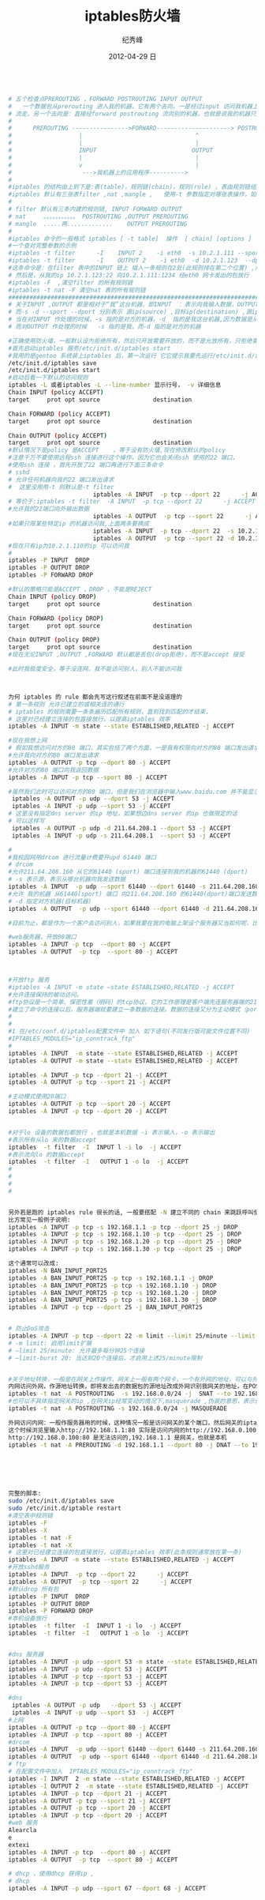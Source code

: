 # -*- coding:utf-8-unix -*-
#+LANGUAGE:  zh
#+TITLE:     iptables防火墙
#+AUTHOR:    纪秀峰
#+EMAIL:     jixiuf@gmail.com
#+DATE:     2012-04-29 日
#+DESCRIPTION:iptables防火墙
#+KEYWORDS:
#+OPTIONS:   H:2 num:nil toc:t \n:t @:t ::t |:t ^:nil -:t f:t *:t <:t
#+OPTIONS:   TeX:t LaTeX:t skip:nil d:nil todo:t pri:nil
#+TAGS::Linux:
#+BEGIN_SRC sh

# 五个检查点PREROUTING ，FORWARD POSTROUTING INPUT OUTPUT
#   一个数据包从prerouting 进入我的机器，它有两个去向，一是经过input 访问我机器上的应用程序，后经output ,postrouting
# 流走，另一个去向是：直接经forward postrouting 流向别的机器，也就是说我的机器只是充当路由，数据包经我的机器到其他机器上
#
#      PREROUTING ---------------->FORWARD---------------------> POSTROUTING
#                   |                                ^
#                   |                                |
#                   INPUT                           OUTPUT
#                   |                                |
#                   v                                |
#                    --->我机器上的应用程序---------->
#
#iptables 的结构由上到下是:表(table)，规则链(chain)，规则(rule) ，表由规则链组成，规则链由一条条规则组成
#iptables 默认有三张表filter ,nat ,mangle ,   使用-t 参数指定对哪张表操作，如果不指定,则默认是对filter 表进行操作
#
# filter 默认有三条内建的规则链, INPUT FORWARD OUTPUT
# nat     。。。。。。。。。。。 POSTROUTING ,OUTPUT PREROUTING
# mangle  .....两.............    OUTPUT PREROUTING
#
#iptables 命令的一般格式 iptables [ -t table]  操作  [ chain] [options ]
#一个查对完整参数的示例
#iptables -t filter      -I    INPUT 2    -i eth0  -s 10.2.1.111 --sport 1234 -d 10.2.1.123 --dport 22   -j ACCEPT
#iptables -t filter      -I    OUTPUT 2    -i eth0  -d 10.2.1.123  --dport 22 -s 10.2.1.123  --sport 1234   -j ACCEPT
#这条命令是：在filter 表中的INPUT 链上 插入一条规则在2处(此规则排在第二个位置) ,规则的具体：从我的eth0 网卡联我，且对方机的ip 是10.2.1.111 对方端口1234,访问我的ip :10.2.1.123 我的22端口 ,时才接受
# 然后是，从我的ip 10.2.1.123:22 向10.2.1.111:1234 经eth0 网卡发出的包放行
#iptables -F  ,清空filter 的所有规则链
#iptables -t nat -F 清空nat 表的所有规则链
###################################################################################################
# 关于INPUT ,OUTPUT 都是相对于“我”这台机器，即INPUT  ：表示向我输入数据，OUTPUT 表示“我”向外输出数据
# 而-s -d --sport --dport 分别表示 源ip(source) ,目标ip(destination) ,源ip的端口，目标ip的端口
# 当在对INPUT 作处理的时候，-s 指的是对方的机器，-d  指的是我这台机器,因为数据是从对方的机器流向我的，
# 而对OUTPUT 作处理的时候   -s 指的是我，而-d 指的是对方的机器

#正确使用防火墙，一般默认设为拒绝所有，然后只开放需要开放的，而不是允放所有，只拒绝需要拒绝的
#首先启动iptables 服务/etc/init.d/iptables start
#我用的是gentoo 系统装上iptables 后，第一次运行 它它提示我要先运行/etc/init.d/iptables save ，好像是做一些初始化或者保存一些文件，
/etc/init.d/iptables save
/etc/init.d/iptables start
#启动后看一下默认的访问规则
iptables -L 或者iptables -L --line-number 显示行号， -v 详细信息
Chain INPUT (policy ACCEPT)
target     prot opt source               destination

Chain FORWARD (policy ACCEPT)
target     prot opt source               destination

Chain OUTPUT (policy ACCEPT)
target     prot opt source               destination
#默认情况下是policy 是ACCEPT    ，等于没有防火墙,现在修改默认的policy
#注意千万不要使用远程ssh 连接进行这个操作，因为它也会关闭ssh 使用的22 端口，
#使用ssh 连接 ，首先开放了22 端口再进行下面三条命令
# sshd
# 允许任何机器向我的22 端口发出请求
#  这里没用用-t 则默认是-t filter
                        iptables -A INPUT  -p tcp --dport 22      -j ACCEPT
# 等价于:iptables -t filter  -A INPUT  -p tcp --dport 22      -j ACCEPT
#允许我的22端口向外输出数据
                        iptables -A OUTPUT  -p tcp --sport 22      -j ACCEPT
#如果只限某些特定ip 的机器访问我,上面两条要换成
                        iptables -A INPUT  -p tcp --dport 22  -s 10.2.1.110     -j ACCEPT
                        iptables -A OUTPUT  -p tcp --sport 22 -d 10.2.1.110     -j ACCEPT
#现在只有ip为10.2.1.110的ip 可以访问我
#
iptables -P INPUT  DROP
iptables -P OUTPUT DROP
iptables -P FORWARD DROP

#默认的策略只能是ACCEPT ，DROP ，不能是REJECT
Chain INPUT (policy DROP)
target     prot opt source               destination

Chain FORWARD (policy DROP)
target     prot opt source               destination

Chain OUTPUT (policy DROP)
target     prot opt source               destination
#现在无论INPUT ,OUTPUT ,FORWARD 默认都是丢包(drop拒绝)，而不是accept 接受

#此时我极度安全，等于没连网，我不能访问别人，别人不能访问我



为何 iptables 的 rule 都会先写这行叙述在前面不是没道理的
# 第一条规则 允许已建立的或相关连的通行
# iptables 的规则需要一条条遍历匹配所有规则，直到找到匹配的才结束，
# 这里对已经建立连接的包直接放行，以提高iptables 效率
iptables -A INPUT -m state --state ESTABLISHED,RELATED -j ACCEPT

#现在我想上网
# 假如我想访问对方的80 端口，其实包括了两个方面，一是我有权限向对方的80 端口发出请求，二是有权限从对方的80 端口取得数据，这里只规定对方的80 端口，而没有规定我从哪个端口去访问它的80 ,意味着我可以从任意端口访问对方的80端口,这里端口都是tcp 类型的
#允许我向对方的80 端口发出请求
iptables -A OUTPUT -p tcp --dport 80 -j ACCEPT
#允许对方的80 端口向我返回数据
iptables -A INPUT -p tcp --sport 80 -j ACCEPT

#虽然我们此时可以访问对方的80 端口，但是我们在浏览器中输入www.baidu.com 并不能显示对方的网页，但是http://202.108.22.142/ 确可以。因为在这个过程中还要进行dns域名解析,又要有另一个权限，那就是允许我向dns server 的udp 53 端口请求，并允许从它返回数据
 iptables -A OUTPUT -p udp --dport 53 -j ACCEPT
 iptables -A INPUT -p udp --sport 53 -j ACCEPT
# 这里没有指定dns server 的ip 地址，如果想边dns server 的ip 也做限定的话
# 可以这样写
 iptables -A OUTPUT -p udp -d 211.64.208.1 --dport 53 -j ACCEPT
 iptables -A INPUT -p udp -s 211.64.208.1  --sport 53 -j ACCEPT

#
#我校园网用drcom 进行流量计费要开upd 61440 端口
# drcom
#允许211.64.208.160 从它的61440 (sport) 端口连接到我的机器的61440 (dport)
# -s 表示源，表示从哪台机器向我发送数据
iptables -A INPUT  -p udp --sport 61440 --dport 61440 -s 211.64.208.160 -j ACCEPT
#允许 我的机器 从61440(sport) 端口 向211.64.208.160 的61440(dport)端口发送数据
# -d 指定对方机器(目标机器)
iptables -A OUTPUT  -p udp --sport 61440 --dport 61440 -d 211.64.208.160 -j ACCEPT

#目前为止，都是作为一个客户去访问别人，如果我要在我的电脑上架设个服务器又当如何呢，比如架设sshd 及web 服务器

#web服务器，开放80端口
iptables -A INPUT -p tcp  --dport 80 -j ACCEPT
iptables -A OUTPUT  -p tcp  --sport 80 -j ACCEPT



#开放ftp 服务
#iptables -A INPUT -m state –state ESTABLISHED,RELATED -j ACCEPT
#允许连接保持的被动访问。
#ftp协议是一个简单、保密性差（明码）的tcp协议，它的工作原理是客户端先连服务器端的21端口，然后经过3步的握手以后建立了一条连接。要注意的是，这条连接只可以用来传输ftp的命令，只有这条连接的话是什么都传不了的，就算是用“ls”命令来查看文件也不行。
#建立了命令的连接以后，服务器端就要建立一条数据的连接。数据的连接又分为主动模式（port）和被动模式（passive）。ftp默认是被动模式，主动和被动之间使用"pass"命令切换。主动模式通过20端口与客户端相连，而被动模式却使用1024以后的端口与客户端相连。由于1024以后的端口是随机分配的，所以在被动模式下我们是不知道服务端是使用什么端口与客户端连接的。也就是说，我们是不知道iptables要开放什么端口。
#
#
#1 在/etc/conf.d/iptables配置文件中 加入 如下语句(不同发行版可能文件位置不同)
#IPTABLES_MODULES="ip_conntrack_ftp"
#
iptables -A INPUT  -m state --state ESTABLISHED,RELATED -j ACCEPT
iptables -A OUTPUT -m state --state ESTABLISHED,RELATED -j ACCEPT

iptables -A INPUT -p tcp --dport 21 -j ACCEPT
iptables -A OUTPUT -p tcp --sport 21 -j ACCEPT

#主动模式使用20端口
iptables -A OUTPUT -p tcp --sport 20 -j ACCEPT
iptables -A INPUT -p tcp --dport 20 -j ACCEPT


#对于lo 设备的数据包都放行 ，也就是本机数据 -i 表示输入，-o 表示输出
#表示所有从lo 来的数据accept
iptables  -t filter  -I  INPUT l -i lo  -j ACCEPT
#表示流向lo 的数据accept
iptables  -t filter  -I   OUTPUT 1 -o lo  -j ACCEPT
#
#
#
#


另外若是跑的 iptables rule 很长的话, 一般要搭配 -N 建立不同的 chain 来跳跃呼叫使用, 这样效率才会好.
比方常见一般例子说明:
iptables -A INPUT -p tcp -s 192.168.1.1 -p tcp --dport 25 -j DROP
iptables -A INPUT -p tcp -s 192.168.1.10 -p tcp --dport 25 -j DROP
iptables -A INPUT -p tcp -s 192.168.1.20 -p tcp --dport 25 -j DROP
iptables -A INPUT -p tcp -s 192.168.1.30 -p tcp --dport 25 -j DROP

这个通常可以改成:
iptables -N BAN_INPUT_PORT25
iptables -A BAN_INPUT_PORT25 -p tcp -s 192.168.1.1 -j DROP
iptables -A BAN_INPUT_PORT25 -p tcp -s 192.168.1.10 -j DROP
iptables -A BAN_INPUT_PORT25 -p tcp -s 192.168.1.20 -j DROP
iptables -A BAN_INPUT_PORT25 -p tcp -s 192.168.1.30 -j DROP
iptables -A INPUT -p tcp --dport 25 -j BAN_INPUT_PORT25


# 防止DoS攻击
iptables -A INPUT -p tcp --dport 22 -m limit --limit 25/minute --limit-burst 20 -j ACCEPT
# -m limit: 启用limit扩展
# –limit 25/minute: 允许最多每分钟25个连接
# –limit-burst 20: 当达到20个连接后，才启用上述25/minute限制


#关于地址转换，一般是在网关上作操作，网关上一般有两个网卡，一个有外网的地址，可以与外网互访，一个有内网的ip，可以与内网互访。需要地址转换的情况：服务架设在内网的某台机上，外网通过访问网关的80端口，则认为是访问这台内网的80端口，即保护内网服务器，另一种情况，内网机器访问外网，则将内网发出的数据包的源地址改成可以外网访问的公网ip(网关的地址),
内网访问外网，作源地址转换，即将发出去的数据包的源地址改成外网识别我网关的地址，在POSTROUTING 链上做源地址转换
iptables -t nat -A POSTROUTING  -s 192.168.0.0/24 -j  SNAT --to 192.168.1.1(网关的ip)
#也可以不具体指定网关的ip ,在网关ip经常变动的情况下,masquerade ,伪装的意思，表示伪装成网关的ip
iptables -t nat -A POSTROUTING -s 192.168.0.0/24 -j MASQUERADE

外网访问内网：一般作服务器用的时候，这种情况一般是访问网关的某个端口，然后网关的iptables 将它映射成内网某台机器的对应的端口
这个时候浏览里输入http://192.168.1.1:80 实际是访问内网的http://192.168.0.100:80 ,因为是内网，所以外网直接输入
http://192.168.0.100:80 是无法访问的,192.168.1.1 是网关，也就是本机
iptables -t nat -A PREROUTING -d 192.168.1.1 --dport 80 -j DNAT --to 192.168.0.100:80






完整的脚本:
sudo /etc/init.d/iptables save
sudo /etc/init.d/iptable restart
#清空表中规则链
iptables -F
iptables -X
iptables -t nat -F
iptables -t nat -X
# 这里对已经建立连接的包直接放行，以提高iptables 效率(此条规则通常放在第一条)
iptables -A INPUT -m state --state ESTABLISHED,RELATED -j ACCEPT
#开放sshd服务
iptables -A INPUT  -p tcp --dport 22      -j ACCEPT
iptables -A OUTPUT  -p tcp --sport 22      -j ACCEPT
#默认drop 所有包
iptables -P INPUT  DROP
iptables -P OUTPUT DROP
iptables -P FORWARD DROP
#本机设备放行
iptables  -t filter  -I  INPUT 1 -i lo  -j ACCEPT
iptables  -t filter  -I   OUTPUT 1 -o lo  -j ACCEPT


#dns 服务器
iptables -A INPUT -p udp --sport 53 -m state --state ESTABLISHED,RELATED -j ACCEPT
iptables -A INPUT -p udp --dport 53 -j ACCEPT
iptables -A INPUT -p tcp --sport 53 -j ACCEPT
iptables -A INPUT -p tcp --dport 53 -j ACCEPT

#dns
 iptables -A OUTPUT -p udp   --dport 53 -j ACCEPT
 iptables -A INPUT -p udp --sport 53  -j ACCEPT
#上网
iptables -A OUTPUT -p tcp --dport 80 -j ACCEPT
iptables -A INPUT -p tcp --sport 80 -j ACCEPT
#drcom
iptables -A INPUT  -p udp --sport 61440 --dport 61440 -s 211.64.208.160 -j ACCEPT
iptables -A OUTPUT  -p udp --sport 61440 --dport 61440 -d 211.64.208.160 -j ACCEPT
# ftp
# 在配置文件中加入  IPTABLES_MODULES="ip_conntrack_ftp"
iptables -I INPUT  2 -m state --state ESTABLISHED,RELATED -j ACCEPT
iptables -I OUTPUT 2  -m state --state ESTABLISHED,RELATED -j ACCEPT
iptables -A INPUT -p tcp --dport 21 -j ACCEPT
iptables -A OUTPUT -p tcp --sport 21 -j ACCEPT
iptables -A OUTPUT -p tcp --sport 20 -j ACCEPT
iptables -A INPUT -p tcp --dport 20 -j ACCEPT
#web 服务
Alearcla
e
extexi
iptables -A INPUT -p tcp  --dport 80 -j ACCEPT
iptables -A OUTPUT  -p tcp  --sport 80 -j ACCEPT

# dhcp ，使用dhcp 获得ip ,
# dhcp
iptables -A INPUT -p udp --sport 67 --dport 68 -j ACCEPT
#+END_SRC
